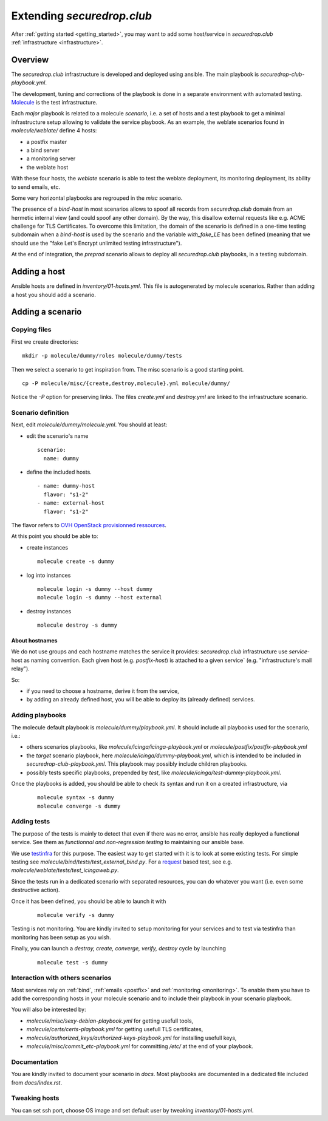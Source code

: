Extending `securedrop.club`
===========================

After :ref:`getting started <getting_started>`, you may want to add some
host/service in `securedrop.club` :ref:`infrastructure <infrastructure>`.

Overview
--------

The `securedrop.club` infrastructure is developed and deployed using ansible.
The main playbook is `securedrop-club-playbook.yml`.

The development, tuning and corrections of the playbook is done in a separate
environment with automated testing. `Molecule <http://molecule.readthedocs.io>`_
is the test infrastructure.

Each `major` playbook is related to a molecule `scenario`, i.e. a set of
hosts and a test playbook to get a minimal infrastructure setup allowing to
validate the service playbook. As an example, the weblate scenarios found in
`molecule/weblate/` define 4 hosts:

- a postfix master
- a bind server
- a monitoring server
- the weblate host

With these four hosts, the `weblate` scenario is able to test the weblate
deployment, its monitoring deployment, its ability to send emails, etc.

Some very horizontal playbooks are regrouped in the `misc` scenario.

The presence of a `bind-host` in most scenarios allows to spoof all records
from `securedrop.club` domain from an hermetic internal view (and could spoof
any other domain). By the way, this disallow external requests like e.g. ACME
challenge for TLS Certificates. To overcome this limitation, the
domain of the scenario is defined in a one-time testing subdomain when a
`bind-host` is used by the scenario and the variable `with_fake_LE` has been
defined (meaning that we should use the "fake Let's Encrypt unlimited testing
infrastructure").

At the end of integration, the `preprod` scenario allows to deploy all
`securedrop.club` playbooks, in a testing subdomain.

Adding a host
-------------

Ansible hosts are defined in `inventory/01-hosts.yml`. This file is
autogenerated by molecule scenarios. Rather than adding a host you should add
a scenario.

Adding a scenario
-----------------

Copying files
^^^^^^^^^^^^^

First we create directories:

::

 mkdir -p molecule/dummy/roles molecule/dummy/tests

Then we select a scenario to get inspiration from. The misc scenario is a good
starting point.

::

 cp -P molecule/misc/{create,destroy,molecule}.yml molecule/dummy/

Notice the `-P` option for preserving links. The files `create.yml` and
`destroy.yml` are linked to the infrastructure scenario.

Scenario definition
^^^^^^^^^^^^^^^^^^^

Next, edit `molecule/dummy/molecule.yml`. You should at least:

- edit the scenario's name
  ::

   scenario:
     name: dummy

- define the included hosts.
  ::

    - name: dummy-host
      flavor: "s1-2"
    - name: external-host
      flavor: "s1-2"

The flavor refers to `OVH OpenStack provisionned ressources <https://docs.ovh.com/au/en/public-cloud/faq-how-to-understand-the-new-flavor-naming-rules-for-the-2017-range/>`_.

At this point you should be able to:

- create instances
  ::

   molecule create -s dummy
- log into instances
  ::

   molecule login -s dummy --host dummy
   molecule login -s dummy --host external
- destroy instances
  ::

   molecule destroy -s dummy

About hostnames
"""""""""""""""

We do not use groups and each hostname matches the service it provides:
`securedrop.club` infrastructure use `service`-host as naming convention.
Each given host (e.g. `postfix-host`) is attached to a given service`
(e.g.  "infrastructure's mail relay").

So:

- if you need to choose a hostname, derive it from the service,
- by adding an already defined host, you will be able to deploy its (already
  defined) services.

Adding playbooks
^^^^^^^^^^^^^^^^

The molecule default playbook is `molecule/dummy/playbook.yml`. It should
include all playbooks used for the scenario, i.e.:

- others scenarios playbooks, like `molecule/icinga/icinga-playbook.yml` or
  `molecule/postfix/postfix-playbook.yml`
- the `target` scenario playbook, here `molecule/icinga/dummy-playbook.yml`,
  which is intended to be included in   `securedrop-club-playbook.yml`. This
  playbook may possibly include children playbooks.
- possibly tests specific playbooks, prepended by `test`, like
  `molecule/icinga/test-dummy-playbook.yml`.

Once the playbooks is added, you should be able to check its syntax and run it
on a created infrastructure, via

 ::

  molecule syntax -s dummy
  molecule converge -s dummy

Adding tests
^^^^^^^^^^^^

The purpose of the tests is mainly to detect that even if there
was no error, ansible has really deployed a functional service. See them as
`functionnal and non-regression testing` to maintaining our ansible base.

We use `testinfra <http://testinfra.readthedocs.io>`_ for this purpose. The
easiest way to get started with it is to look at some existing tests. For simple
testing see `molecule/bind/tests/test_external_bind.py`. For a
`request <http://docs.python-requests.org>`_
based test, see e.g. `molecule/weblate/tests/test_icingaweb.py`.

Since the tests run in a dedicated scenario with separated resources, you can
do whatever you want (i.e. even some destructive action).

Once it has been defined, you should be able to launch it with

 ::

  molecule verify -s dummy

Testing is not monitoring. You are kindly invited to setup
monitoring for your services and to test via testinfra than monitoring has
been setup as you wish.

Finally, you can launch a `destroy, create, converge, verify, destroy` cycle by
launching

 ::

  molecule test -s dummy

Interaction with others scenarios
^^^^^^^^^^^^^^^^^^^^^^^^^^^^^^^^^

Most services rely on :ref:`bind`, :ref:`emails <postfix>` and :ref:`monitoring
<monitoring>`. To enable them you have to add the corresponding hosts in your
molecule scenario and to include their playbook in your scenario playbook.

You will also be interested by:

- `molecule/misc/sexy-debian-playbook.yml` for getting usefull tools,
- `molecule/certs/certs-playbook.yml` for getting usefull TLS certificates,
- `molecule/authorized_keys/authorized-keys-playbook.yml` for installing
  usefull keys,
- `molecule/misc/commit_etc-playbook.yml` for committing `/etc/` at the end of
  your playbook.

Documentation
^^^^^^^^^^^^^

You are kindly invited to document your scenario in `docs`. Most playbooks are
documented in a dedicated file included from `docs/index.rst`.

Tweaking hosts
^^^^^^^^^^^^^^

You can set ssh port, choose OS image and set default user by tweaking
`inventory/01-hosts.yml`.
